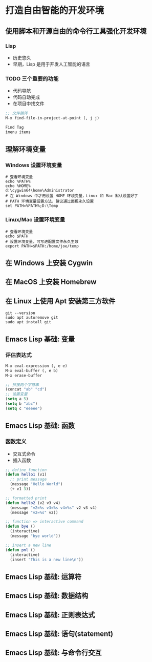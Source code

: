 * 打造自由智能的开发环境
** 使用脚本和开源自由的命令行工具强化开发环境
*** Lisp
    - 历史悠久
    - 早期，Lisp 是用于开发人工智能的语言
*** TODO 三个重要的功能
    - 代码导航
    - 代码自动完成
    - 在项目中找文件
#+BEGIN_SRC lisp
;; 文件跳转
M-x find-file-in-project-at-point (, j j)

Find Tag
imenu items
#+END_SRC
** 理解环境变量
*** Windows 设置环境变量
#+BEGIN_SRC shell
# 查看环境变量
echo %PATH%
echo %HOME%
d:\cygwin64\home\Administrator
# 在 Windows 中才用设置 HOME 环境变量，Linux 和 Mac 默认设置好了
# PATH 环境变量设置方法，建议通过面板永久设置
set PATH=%PATH%;D:\Temp
#+END_SRC
*** Linux/Mac 设置环境变量
#+BEGIN_SRC shell
# 查看环境变量
echo $PATH
# 设置环境变量，可写进配置文件永久生效
export PATH=$PATH:/home/joe/temp
#+END_SRC
** 在 Windows 上安装 Cygwin
** 在 MacOS 上安装 Homebrew
** 在 Linux 上使用 Apt 安装第三方软件
#+BEGIN_SRC shell
git --version
sudo apt autoremove git
sudo apt install git
#+END_SRC
** Emacs Lisp 基础: 变量
*** 评估表达式
#+BEGIN_SRC lisp
M-x eval-expression (, e e)
M-x eval-buffer (, e b)
M-x erase-buffer

;; 拼接两个字符串
(concat "ab" "cd")
;; 设置变量
(setq a 5)
(setq b "abc")
(setq c "eeeee")
#+END_SRC

** Emacs Lisp 基础: 函数
*** 函数定义
    - 交互式命令
    - 插入函数
#+BEGIN_SRC lisp
;; define function
(defun hello1 (v1)
  ;; print message
  (message "Hello World")
  (+ v1 3))

;; formatted print
(defun hello2 (v2 v3 v4)
  (message "v2=%s v3=%s v4=%s" v2 v3 v4)
  (message "v2=%s" v2))

;; function => interactive command
(defun bye ()
  (interactive)
  (message "bye world"))

;; insert a new line
(defun pnl ()
  (interactive)
  (insert "This is a new line\n"))
#+END_SRC
** Emacs Lisp 基础: 运算符
** Emacs Lisp 基础: 数据结构
** Emacs Lisp 基础: 正则表达式
** Emacs Lisp 基础: 语句(statement)
** Emacs Lisp 基础: 与命令行交互
